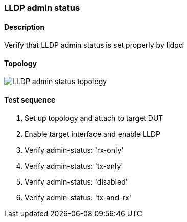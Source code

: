 === LLDP admin status
==== Description
Verify that LLDP admin status is set properly by lldpd

==== Topology
ifdef::topdoc[]
image::{topdoc}../../test/case/infix_services/lldp/lldp_admin_status/topology.svg[LLDP admin status topology]
endif::topdoc[]
ifndef::topdoc[]
ifdef::testgroup[]
image::lldp/lldp_admin_status/topology.svg[LLDP admin status topology]
endif::testgroup[]
ifndef::testgroup[]
image::topology.svg[LLDP admin status topology]
endif::testgroup[]
endif::topdoc[]
==== Test sequence
. Set up topology and attach to target DUT
. Enable target interface and enable LLDP
. Verify admin-status: 'rx-only'
. Verify admin-status: 'tx-only'
. Verify admin-status: 'disabled'
. Verify admin-status: 'tx-and-rx'


<<<

